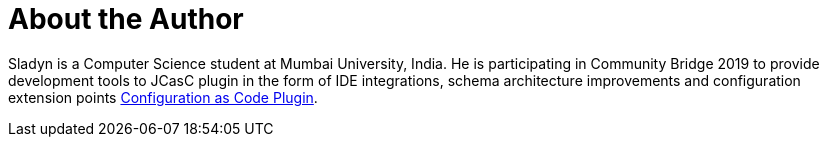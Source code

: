= About the Author
:page-layout: author
:page-author_name: Sladyn Nunes
:page-github: sladyn98
:page-authoravatar: ../../images/images/avatars/no_image.svg
:page-twitter: SladynN

Sladyn is a Computer Science student at Mumbai University, India.
He is participating in Community Bridge 2019 to provide development tools to JCasC plugin in the form of IDE integrations, schema architecture improvements and configuration extension points link:https://github.com/jenkinsci/configuration-as-code-plugin[Configuration as Code Plugin].